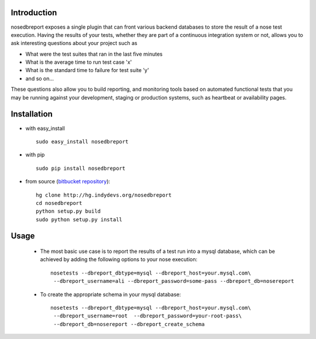 .. _bitbucket repository: http://hg.indydevs.org/nosedbreport

Introduction
============
nosedbreport exposes a single plugin that can front various backend databases to store
the result of a nose test execution. Having the results of your tests, whether they are part
of a continuous integration system or not, allows you to ask interesting questions about
your project such as

* What were the test suites that ran in the last five minutes
* What is the average time to run test case 'x' 
* What is the standard time to failure for test suite 'y'
* and so on...
 
These questions also allow you to build reporting, and monitoring tools based on automated
functional tests that you may be running against your development, staging or production
systems, such as heartbeat or availability pages.

Installation
============
* with easy_install ::
   
    sudo easy_install nosedbreport

* with pip ::
    
    sudo pip install nosedbreport

* from source (`bitbucket repository`_)::

    hg clone http://hg.indydevs.org/nosedbreport
    cd nosedbreport
    python setup.py build
    sudo python setup.py install


Usage
=====
 * The most basic use case is to report the results of a test run into a mysql database,
   which can be achieved by adding the following options to your nose execution::

	nosetests --dbreport_dbtype=mysql --dbreport_host=your.mysql.com\
	 --dbreport_username=ali --dbreport_password=some-pass --dbreport_db=nosereport
 
 * To create the appropriate schema in your mysql database::

    nosetests --dbreport_dbtype=mysql --dbreport_host=your.mysql.com\
     --dbreport_username=root  --dbreport_password=your-root-pass\
     --dbreport_db=nosereport --dbreport_create_schema



